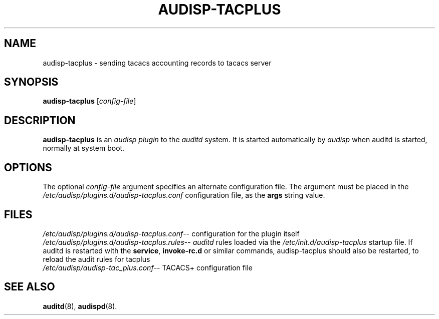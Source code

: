 .\"                                      Hey, EMACS: -*- nroff -*-
.\" (C) Copyright 2015, 2016 Cumulus Networks, Inc
.TH AUDISP-TACPLUS 8 "June 22, 2016"
.\" Please adjust this date whenever revising the manpage.
.SH NAME
audisp-tacplus \- sending tacacs accounting records to tacacs server
.SH SYNOPSIS
.B audisp-tacplus
.RI [ config-file ]
.SH DESCRIPTION
.B audisp-tacplus
is an
.I audisp plugin
to the
.I auditd
system.  It is started automatically by
.I audisp
when auditd is started, normally at system boot.
.PP
.SH OPTIONS
The optional
.I config-file
argument specifies an alternate configuration file.
The argument must be placed in the
.I  /etc/audisp/plugins.d/audisp-tacplus.conf
configuration file, as the
.B args
string value.
.SH FILES
.IR  /etc/audisp/plugins.d/audisp-tacplus.conf --
configuration for the plugin itself
.br
.IR  /etc/audisp/plugins.d/audisp-tacplus.rules --
.I auditd
rules loaded via the
.I /etc/init.d/audisp-tacplus
startup file.  If auditd is restarted with the
.BR service ,\  invoke-rc.d
or similar commands, audisp-tacplus should also be restarted, to
reload the audit rules for tacplus
.br
.IR  /etc/audisp/audisp-tac_plus.conf --
TACACS+ configuration file
.SH SEE ALSO
.BR auditd (8),
.BR audispd (8).
